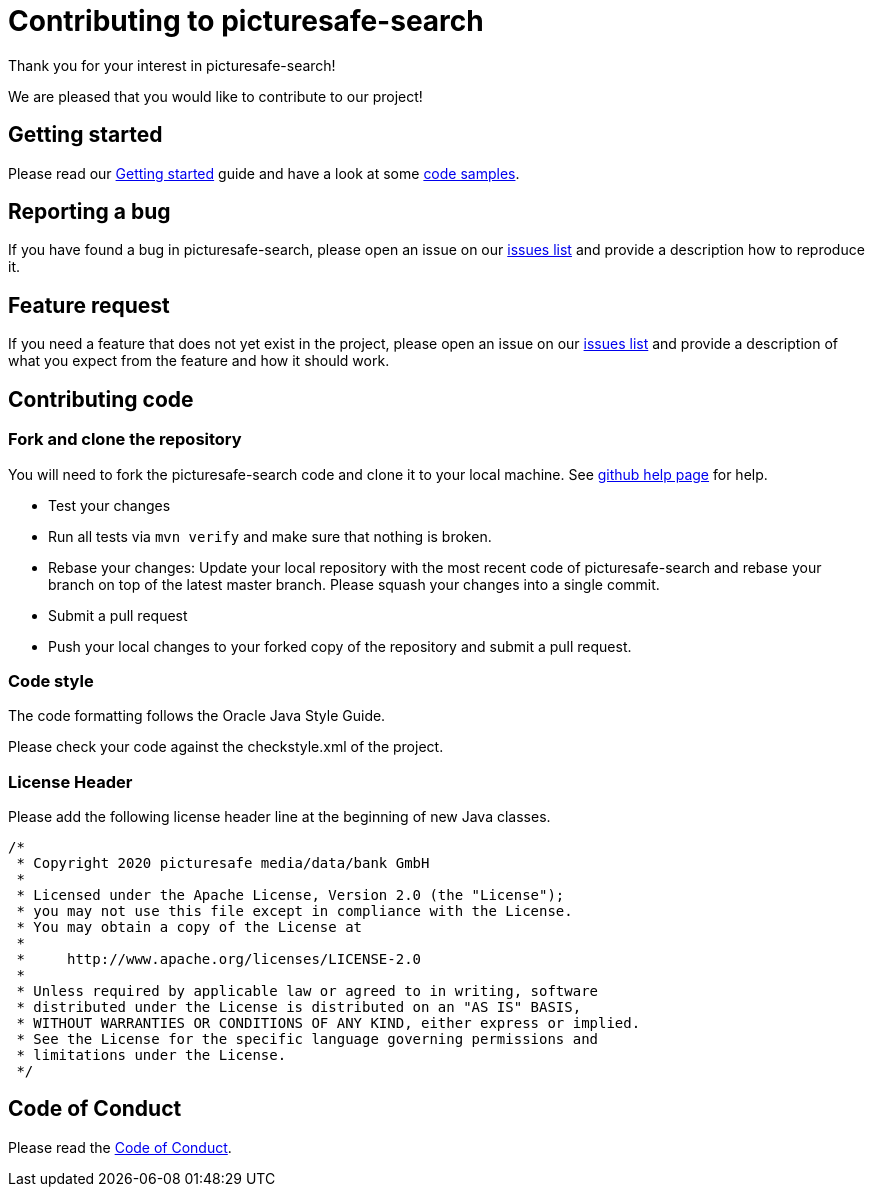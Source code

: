 = Contributing to picturesafe-search

Thank you for your interest in picturesafe-search!

We are pleased that you would like to contribute to our project!

== Getting started

Please read our https://github.com/picturesafe/picturesafe-search/[Getting started] guide and have a look at some https://github.com/picturesafe/picturesafe-search-samples/[code samples].

== Reporting a bug

If you have found a bug in picturesafe-search, please open an issue on our https://github.com/picturesafe/picturesafe-search/issues[issues list] and provide a description how to reproduce it.

== Feature request

If you need a feature that does not yet exist in the project, please open an issue on our https://github.com/picturesafe/picturesafe-search/issues[issues list] and provide a description of what you expect from the feature and how it should work.

== Contributing code

=== Fork and clone the repository

You will need to fork the picturesafe-search code and clone it to your local machine.
See https://help.github.com/en/github/getting-started-with-github/fork-a-repo[github help page] for help.

* Test your changes
* Run all tests via `mvn verify` and make sure that nothing is broken.
* Rebase your changes: Update your local repository with the most recent code of picturesafe-search and rebase your branch on top of the latest master branch. Please squash your changes into a single commit.
* Submit a pull request
* Push your local changes to your forked copy of the repository and submit a pull request.

=== Code style

The code formatting follows the Oracle Java Style Guide.

Please check your code against the checkstyle.xml of the project.

=== License Header

Please add the following license header line at the beginning of new Java classes.

[source,java]
----
/*
 * Copyright 2020 picturesafe media/data/bank GmbH
 *
 * Licensed under the Apache License, Version 2.0 (the "License");
 * you may not use this file except in compliance with the License.
 * You may obtain a copy of the License at
 *
 *     http://www.apache.org/licenses/LICENSE-2.0
 *
 * Unless required by applicable law or agreed to in writing, software
 * distributed under the License is distributed on an "AS IS" BASIS,
 * WITHOUT WARRANTIES OR CONDITIONS OF ANY KIND, either express or implied.
 * See the License for the specific language governing permissions and
 * limitations under the License.
 */
----

== Code of Conduct

Please read the https://github.com/picturesafe/picturesafe-search/CODE_OF_CONDUCT.asciidoc[Code of Conduct].